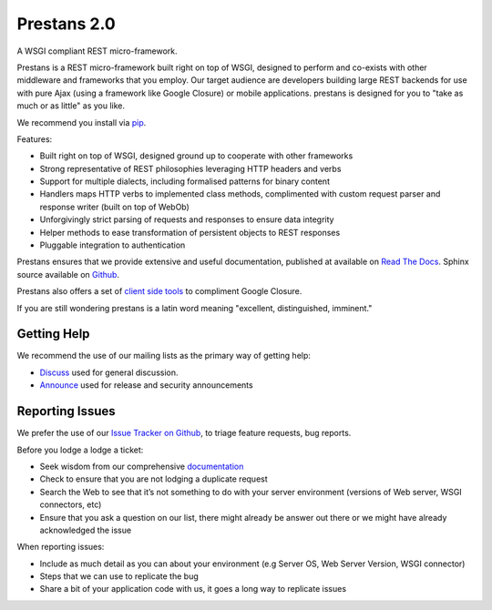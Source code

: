 Prestans 2.0
============

A WSGI compliant REST micro-framework.

.. image:: https://img.shields.io/pypi/dm/prestans.svg?style=flat-square
    :target: https://pypi.python.org/pypi/prestans/
    :alt: Download
    
.. image:: https://badge.fury.io/py/prestans.svg
    :target: https://pypi.python.org/pypi/prestans/
    :alt: Latest Version

.. image:: https://readthedocs.org/projects/prestans/badge/?version=latest
        :target: https://prestans.readthedocs.org/
        :alt: Documentation Status

Prestans is a REST micro-framework built right on top of WSGI, designed to perform and co-exists with other middleware and frameworks that you employ. Our target audience are developers building large REST backends for use with pure Ajax (using a framework like Google Closure) or mobile applications. prestans is designed for you to "take as much or as little" as you like.

We recommend you install via `pip <https://pypi.python.org/pypi/prestans/>`_.

Features:

- Built right on top of WSGI, designed ground up to cooperate with other frameworks
- Strong representative of REST philosophies leveraging HTTP headers and verbs
- Support for multiple dialects, including formalised patterns for binary content 
- Handlers maps HTTP verbs to implemented class methods, complimented  with custom request parser and response writer (built on top of WebOb)
- Unforgivingly strict parsing of requests and responses to ensure data integrity
- Helper methods to ease transformation of persistent objects to REST responses
- Pluggable integration to authentication

Prestans ensures that we provide extensive and useful documentation, published at available on `Read The Docs <http://docs.prestans.org>`_. Sphinx source available on `Github <http://github.com/prestans/prestans-docs/>`_.

Prestans also offers a set of `client side tools <https://github.com/prestans/prestans-client/>`_ to compliment Google Closure.

If you are still wondering prestans is a latin word meaning "excellent, distinguished, imminent."

Getting Help
^^^^^^^^^^^^

We recommend the use of our mailing lists as the primary way of getting help:

- `Discuss <http://groups.google.com/group/prestans-discuss>`_ used for general discussion.
- `Announce <http://groups.google.com/group/prestans-announce>`_ used for release and security announcements

Reporting Issues
^^^^^^^^^^^^^^^^

We prefer the use of our `Issue Tracker on Github <https://github.com/anomaly/prestans/issues>`_, to triage feature requests, bug reports.

Before you lodge a lodge a ticket:

- Seek wisdom from our comprehensive `documentation <https://prestans.readthedocs.org>`_
- Check to ensure that you are not lodging a duplicate request
- Search the Web to see that it’s not something to do with your server environment (versions of Web server, WSGI connectors, etc)
- Ensure that you ask a question on our list, there might already be answer out there or we might have already acknowledged the issue

When reporting issues:

- Include as much detail as you can about your environment (e.g Server OS, Web Server Version, WSGI connector)
- Steps that we can use to replicate the bug
- Share a bit of your application code with us, it goes a long way to replicate issues

